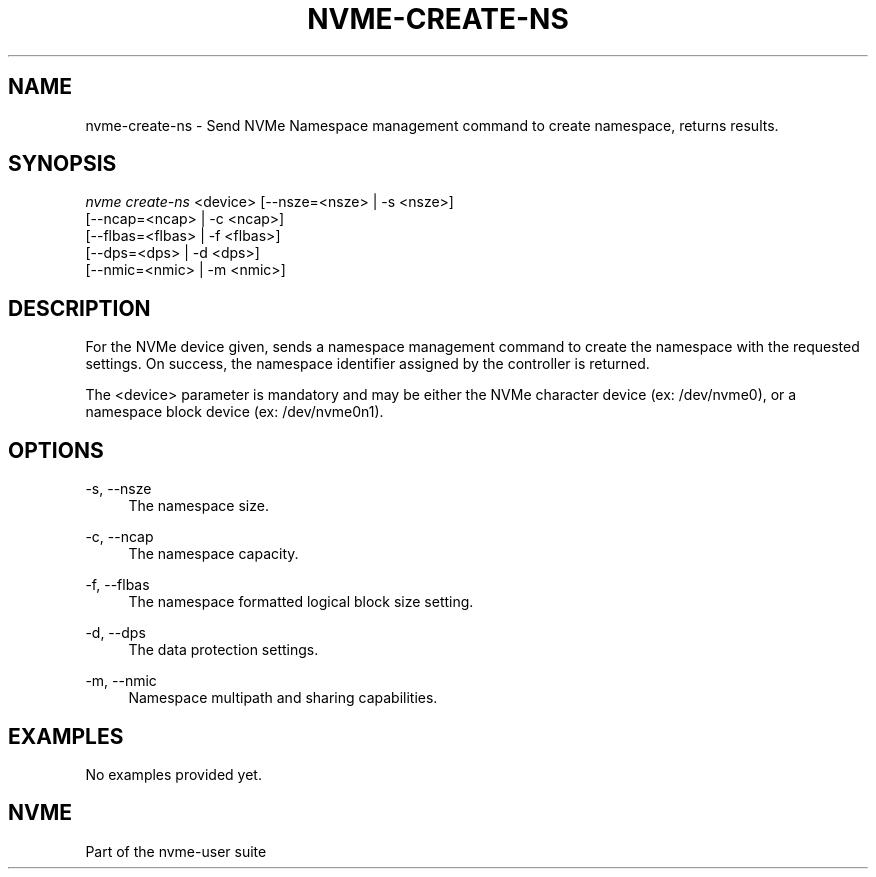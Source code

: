 '\" t
.\"     Title: nvme-create-ns
.\"    Author: [FIXME: author] [see http://docbook.sf.net/el/author]
.\" Generator: DocBook XSL Stylesheets v1.78.1 <http://docbook.sf.net/>
.\"      Date: 10/21/2016
.\"    Manual: NVMe Manual
.\"    Source: NVMe
.\"  Language: English
.\"
.TH "NVME\-CREATE\-NS" "1" "10/21/2016" "NVMe" "NVMe Manual"
.\" -----------------------------------------------------------------
.\" * Define some portability stuff
.\" -----------------------------------------------------------------
.\" ~~~~~~~~~~~~~~~~~~~~~~~~~~~~~~~~~~~~~~~~~~~~~~~~~~~~~~~~~~~~~~~~~
.\" http://bugs.debian.org/507673
.\" http://lists.gnu.org/archive/html/groff/2009-02/msg00013.html
.\" ~~~~~~~~~~~~~~~~~~~~~~~~~~~~~~~~~~~~~~~~~~~~~~~~~~~~~~~~~~~~~~~~~
.ie \n(.g .ds Aq \(aq
.el       .ds Aq '
.\" -----------------------------------------------------------------
.\" * set default formatting
.\" -----------------------------------------------------------------
.\" disable hyphenation
.nh
.\" disable justification (adjust text to left margin only)
.ad l
.\" -----------------------------------------------------------------
.\" * MAIN CONTENT STARTS HERE *
.\" -----------------------------------------------------------------
.SH "NAME"
nvme-create-ns \- Send NVMe Namespace management command to create namespace, returns results\&.
.SH "SYNOPSIS"
.sp
.nf
\fInvme create\-ns\fR <device> [\-\-nsze=<nsze> | \-s <nsze>]
                        [\-\-ncap=<ncap> | \-c <ncap>]
                        [\-\-flbas=<flbas> | \-f <flbas>]
                        [\-\-dps=<dps> | \-d <dps>]
                        [\-\-nmic=<nmic> | \-m <nmic>]
.fi
.SH "DESCRIPTION"
.sp
For the NVMe device given, sends a namespace management command to create the namespace with the requested settings\&. On success, the namespace identifier assigned by the controller is returned\&.
.sp
The <device> parameter is mandatory and may be either the NVMe character device (ex: /dev/nvme0), or a namespace block device (ex: /dev/nvme0n1)\&.
.SH "OPTIONS"
.PP
\-s, \-\-nsze
.RS 4
The namespace size\&.
.RE
.PP
\-c, \-\-ncap
.RS 4
The namespace capacity\&.
.RE
.PP
\-f, \-\-flbas
.RS 4
The namespace formatted logical block size setting\&.
.RE
.PP
\-d, \-\-dps
.RS 4
The data protection settings\&.
.RE
.PP
\-m, \-\-nmic
.RS 4
Namespace multipath and sharing capabilities\&.
.RE
.SH "EXAMPLES"
.sp
No examples provided yet\&.
.SH "NVME"
.sp
Part of the nvme\-user suite

